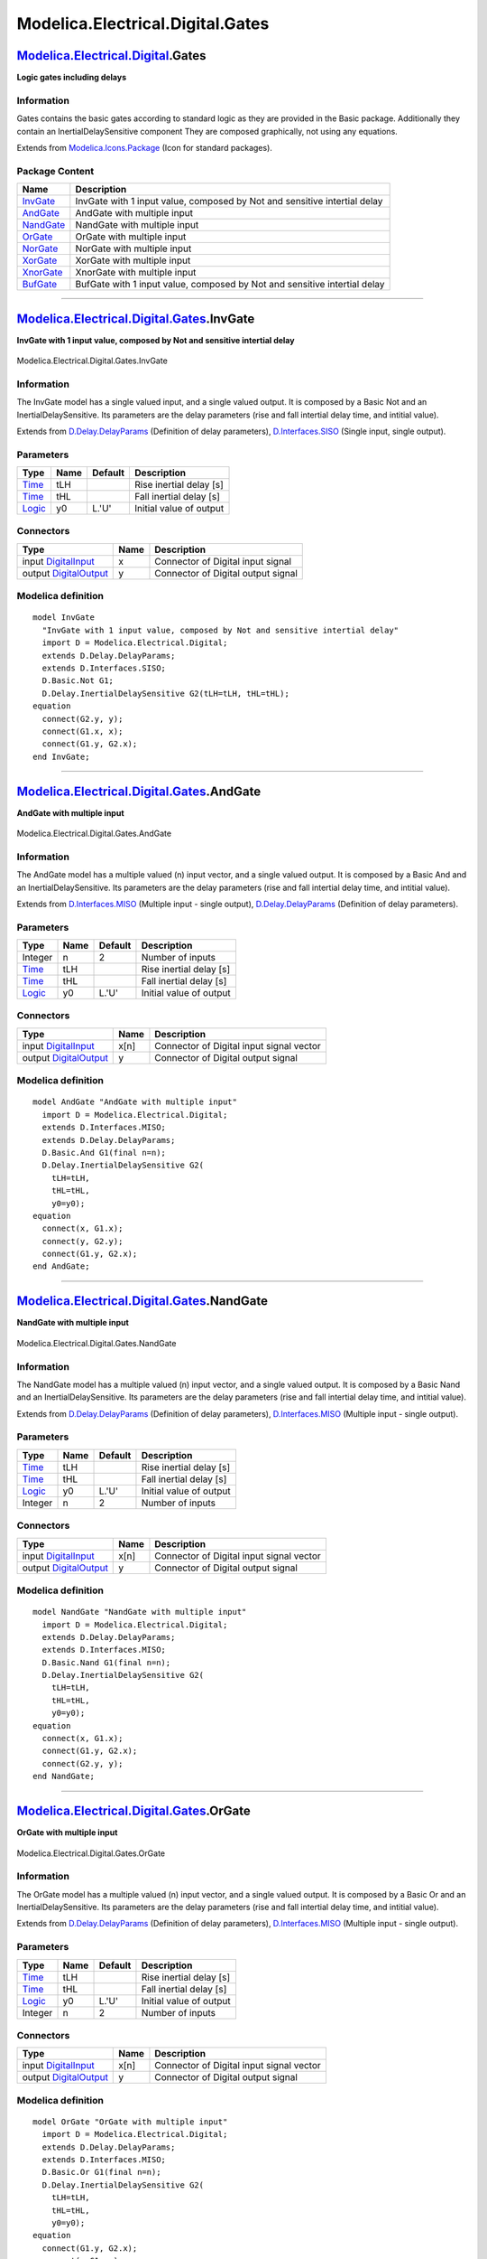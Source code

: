 =================================
Modelica.Electrical.Digital.Gates
=================================

`Modelica.Electrical.Digital <Modelica_Electrical_Digital.html#Modelica.Electrical.Digital>`_.Gates
---------------------------------------------------------------------------------------------------

**Logic gates including delays**

Information
~~~~~~~~~~~

::

Gates contains the basic gates according to standard logic as they are
provided in the Basic package. Additionally they contain an
InertialDelaySensitive component They are composed graphically, not
using any equations.

::

Extends from
`Modelica.Icons.Package <Modelica_Icons_Package.html#Modelica.Icons.Package>`_
(Icon for standard packages).

Package Content
~~~~~~~~~~~~~~~

+------------------------------------------------------------------------------------------------------------------------------------------------+-----------------------------------------------------------------------------+
| Name                                                                                                                                           | Description                                                                 |
+================================================================================================================================================+=============================================================================+
| |image8| `InvGate <Modelica_Electrical_Digital_Gates.html#Modelica.Electrical.Digital.Gates.InvGate>`_                                         | InvGate with 1 input value, composed by Not and sensitive intertial delay   |
+------------------------------------------------------------------------------------------------------------------------------------------------+-----------------------------------------------------------------------------+
| |image9| `AndGate <Modelica_Electrical_Digital_Gates.html#Modelica.Electrical.Digital.Gates.AndGate>`_                                         | AndGate with multiple input                                                 |
+------------------------------------------------------------------------------------------------------------------------------------------------+-----------------------------------------------------------------------------+
| |image10| `NandGate <Modelica_Electrical_Digital_Gates.html#Modelica.Electrical.Digital.Gates.NandGate>`_                                      | NandGate with multiple input                                                |
+------------------------------------------------------------------------------------------------------------------------------------------------+-----------------------------------------------------------------------------+
| |image11| `OrGate <Modelica_Electrical_Digital_Gates.html#Modelica.Electrical.Digital.Gates.OrGate>`_                                          | OrGate with multiple input                                                  |
+------------------------------------------------------------------------------------------------------------------------------------------------+-----------------------------------------------------------------------------+
| |image12| `NorGate <Modelica_Electrical_Digital_Gates.html#Modelica.Electrical.Digital.Gates.NorGate>`_                                        | NorGate with multiple input                                                 |
+------------------------------------------------------------------------------------------------------------------------------------------------+-----------------------------------------------------------------------------+
| |image13| `XorGate <Modelica_Electrical_Digital_Gates.html#Modelica.Electrical.Digital.Gates.XorGate>`_                                        | XorGate with multiple input                                                 |
+------------------------------------------------------------------------------------------------------------------------------------------------+-----------------------------------------------------------------------------+
| |image14| `XnorGate <Modelica_Electrical_Digital_Gates.html#Modelica.Electrical.Digital.Gates.XnorGate>`_                                      | XnorGate with multiple input                                                |
+------------------------------------------------------------------------------------------------------------------------------------------------+-----------------------------------------------------------------------------+
| |image15| `BufGate <Modelica_Electrical_Digital_Gates.html#Modelica.Electrical.Digital.Gates.BufGate>`_                                        | BufGate with 1 input value, composed by Not and sensitive intertial delay   |
+------------------------------------------------------------------------------------------------------------------------------------------------+-----------------------------------------------------------------------------+

--------------

|image16| `Modelica.Electrical.Digital.Gates <Modelica_Electrical_Digital_Gates.html#Modelica.Electrical.Digital.Gates>`_.InvGate
---------------------------------------------------------------------------------------------------------------------------------

**InvGate with 1 input value, composed by Not and sensitive intertial
delay**

.. figure:: Modelica.Electrical.Digital.Gates.InvGateD.png
   :align: center
   :alt: Modelica.Electrical.Digital.Gates.InvGate

   Modelica.Electrical.Digital.Gates.InvGate

Information
~~~~~~~~~~~

::

The InvGate model has a single valued input, and a single valued output.
It is composed by a Basic Not and an InertialDelaySensitive. Its
parameters are the delay parameters (rise and fall intertial delay time,
and intitial value).

::

Extends from
`D.Delay.DelayParams <Modelica_Electrical_Digital_Delay.html#Modelica.Electrical.Digital.Delay.DelayParams>`_
(Definition of delay parameters),
`D.Interfaces.SISO <Modelica_Electrical_Digital_Interfaces.html#Modelica.Electrical.Digital.Interfaces.SISO>`_
(Single input, single output).

Parameters
~~~~~~~~~~

+-------------------------------------------------------------------------------------------------------+--------+-----------+---------------------------+
| Type                                                                                                  | Name   | Default   | Description               |
+=======================================================================================================+========+===========+===========================+
| `Time <Modelica_SIunits.html#Modelica.SIunits.Time>`_                                                 | tLH    |           | Rise inertial delay [s]   |
+-------------------------------------------------------------------------------------------------------+--------+-----------+---------------------------+
| `Time <Modelica_SIunits.html#Modelica.SIunits.Time>`_                                                 | tHL    |           | Fall inertial delay [s]   |
+-------------------------------------------------------------------------------------------------------+--------+-----------+---------------------------+
| `Logic <Modelica_Electrical_Digital_Interfaces.html#Modelica.Electrical.Digital.Interfaces.Logic>`_   | y0     | L.'U'     | Initial value of output   |
+-------------------------------------------------------------------------------------------------------+--------+-----------+---------------------------+

Connectors
~~~~~~~~~~

+------------------------------------------------------------------------------------------------------------------------------+--------+--------------------------------------+
| Type                                                                                                                         | Name   | Description                          |
+==============================================================================================================================+========+======================================+
| input `DigitalInput <Modelica_Electrical_Digital_Interfaces.html#Modelica.Electrical.Digital.Interfaces.DigitalInput>`_      | x      | Connector of Digital input signal    |
+------------------------------------------------------------------------------------------------------------------------------+--------+--------------------------------------+
| output `DigitalOutput <Modelica_Electrical_Digital_Interfaces.html#Modelica.Electrical.Digital.Interfaces.DigitalOutput>`_   | y      | Connector of Digital output signal   |
+------------------------------------------------------------------------------------------------------------------------------+--------+--------------------------------------+

Modelica definition
~~~~~~~~~~~~~~~~~~~

::

    model InvGate 
      "InvGate with 1 input value, composed by Not and sensitive intertial delay"
      import D = Modelica.Electrical.Digital;
      extends D.Delay.DelayParams;
      extends D.Interfaces.SISO;
      D.Basic.Not G1;
      D.Delay.InertialDelaySensitive G2(tLH=tLH, tHL=tHL);
    equation 
      connect(G2.y, y);
      connect(G1.x, x);
      connect(G1.y, G2.x);
    end InvGate;

--------------

|image17| `Modelica.Electrical.Digital.Gates <Modelica_Electrical_Digital_Gates.html#Modelica.Electrical.Digital.Gates>`_.AndGate
---------------------------------------------------------------------------------------------------------------------------------

**AndGate with multiple input**

.. figure:: Modelica.Electrical.Digital.Gates.AndGateD.png
   :align: center
   :alt: Modelica.Electrical.Digital.Gates.AndGate

   Modelica.Electrical.Digital.Gates.AndGate

Information
~~~~~~~~~~~

::

The AndGate model has a multiple valued (n) input vector, and a single
valued output. It is composed by a Basic And and an
InertialDelaySensitive. Its parameters are the delay parameters (rise
and fall intertial delay time, and intitial value).

::

Extends from
`D.Interfaces.MISO <Modelica_Electrical_Digital_Interfaces.html#Modelica.Electrical.Digital.Interfaces.MISO>`_
(Multiple input - single output),
`D.Delay.DelayParams <Modelica_Electrical_Digital_Delay.html#Modelica.Electrical.Digital.Delay.DelayParams>`_
(Definition of delay parameters).

Parameters
~~~~~~~~~~

+-------------------------------------------------------------------------------------------------------+--------+-----------+---------------------------+
| Type                                                                                                  | Name   | Default   | Description               |
+=======================================================================================================+========+===========+===========================+
| Integer                                                                                               | n      | 2         | Number of inputs          |
+-------------------------------------------------------------------------------------------------------+--------+-----------+---------------------------+
| `Time <Modelica_SIunits.html#Modelica.SIunits.Time>`_                                                 | tLH    |           | Rise inertial delay [s]   |
+-------------------------------------------------------------------------------------------------------+--------+-----------+---------------------------+
| `Time <Modelica_SIunits.html#Modelica.SIunits.Time>`_                                                 | tHL    |           | Fall inertial delay [s]   |
+-------------------------------------------------------------------------------------------------------+--------+-----------+---------------------------+
| `Logic <Modelica_Electrical_Digital_Interfaces.html#Modelica.Electrical.Digital.Interfaces.Logic>`_   | y0     | L.'U'     | Initial value of output   |
+-------------------------------------------------------------------------------------------------------+--------+-----------+---------------------------+

Connectors
~~~~~~~~~~

+------------------------------------------------------------------------------------------------------------------------------+--------+--------------------------------------------+
| Type                                                                                                                         | Name   | Description                                |
+==============================================================================================================================+========+============================================+
| input `DigitalInput <Modelica_Electrical_Digital_Interfaces.html#Modelica.Electrical.Digital.Interfaces.DigitalInput>`_      | x[n]   | Connector of Digital input signal vector   |
+------------------------------------------------------------------------------------------------------------------------------+--------+--------------------------------------------+
| output `DigitalOutput <Modelica_Electrical_Digital_Interfaces.html#Modelica.Electrical.Digital.Interfaces.DigitalOutput>`_   | y      | Connector of Digital output signal         |
+------------------------------------------------------------------------------------------------------------------------------+--------+--------------------------------------------+

Modelica definition
~~~~~~~~~~~~~~~~~~~

::

    model AndGate "AndGate with multiple input"
      import D = Modelica.Electrical.Digital;
      extends D.Interfaces.MISO;
      extends D.Delay.DelayParams;
      D.Basic.And G1(final n=n);
      D.Delay.InertialDelaySensitive G2(
        tLH=tLH,
        tHL=tHL,
        y0=y0);
    equation 
      connect(x, G1.x);
      connect(y, G2.y);
      connect(G1.y, G2.x);
    end AndGate;

--------------

|image18| `Modelica.Electrical.Digital.Gates <Modelica_Electrical_Digital_Gates.html#Modelica.Electrical.Digital.Gates>`_.NandGate
----------------------------------------------------------------------------------------------------------------------------------

**NandGate with multiple input**

.. figure:: Modelica.Electrical.Digital.Gates.NandGateD.png
   :align: center
   :alt: Modelica.Electrical.Digital.Gates.NandGate

   Modelica.Electrical.Digital.Gates.NandGate

Information
~~~~~~~~~~~

::

The NandGate model has a multiple valued (n) input vector, and a single
valued output. It is composed by a Basic Nand and an
InertialDelaySensitive. Its parameters are the delay parameters (rise
and fall intertial delay time, and intitial value).

::

Extends from
`D.Delay.DelayParams <Modelica_Electrical_Digital_Delay.html#Modelica.Electrical.Digital.Delay.DelayParams>`_
(Definition of delay parameters),
`D.Interfaces.MISO <Modelica_Electrical_Digital_Interfaces.html#Modelica.Electrical.Digital.Interfaces.MISO>`_
(Multiple input - single output).

Parameters
~~~~~~~~~~

+-------------------------------------------------------------------------------------------------------+--------+-----------+---------------------------+
| Type                                                                                                  | Name   | Default   | Description               |
+=======================================================================================================+========+===========+===========================+
| `Time <Modelica_SIunits.html#Modelica.SIunits.Time>`_                                                 | tLH    |           | Rise inertial delay [s]   |
+-------------------------------------------------------------------------------------------------------+--------+-----------+---------------------------+
| `Time <Modelica_SIunits.html#Modelica.SIunits.Time>`_                                                 | tHL    |           | Fall inertial delay [s]   |
+-------------------------------------------------------------------------------------------------------+--------+-----------+---------------------------+
| `Logic <Modelica_Electrical_Digital_Interfaces.html#Modelica.Electrical.Digital.Interfaces.Logic>`_   | y0     | L.'U'     | Initial value of output   |
+-------------------------------------------------------------------------------------------------------+--------+-----------+---------------------------+
| Integer                                                                                               | n      | 2         | Number of inputs          |
+-------------------------------------------------------------------------------------------------------+--------+-----------+---------------------------+

Connectors
~~~~~~~~~~

+------------------------------------------------------------------------------------------------------------------------------+--------+--------------------------------------------+
| Type                                                                                                                         | Name   | Description                                |
+==============================================================================================================================+========+============================================+
| input `DigitalInput <Modelica_Electrical_Digital_Interfaces.html#Modelica.Electrical.Digital.Interfaces.DigitalInput>`_      | x[n]   | Connector of Digital input signal vector   |
+------------------------------------------------------------------------------------------------------------------------------+--------+--------------------------------------------+
| output `DigitalOutput <Modelica_Electrical_Digital_Interfaces.html#Modelica.Electrical.Digital.Interfaces.DigitalOutput>`_   | y      | Connector of Digital output signal         |
+------------------------------------------------------------------------------------------------------------------------------+--------+--------------------------------------------+

Modelica definition
~~~~~~~~~~~~~~~~~~~

::

    model NandGate "NandGate with multiple input"
      import D = Modelica.Electrical.Digital;
      extends D.Delay.DelayParams;
      extends D.Interfaces.MISO;
      D.Basic.Nand G1(final n=n);
      D.Delay.InertialDelaySensitive G2(
        tLH=tLH,
        tHL=tHL,
        y0=y0);
    equation 
      connect(x, G1.x);
      connect(G1.y, G2.x);
      connect(G2.y, y);
    end NandGate;

--------------

|image19| `Modelica.Electrical.Digital.Gates <Modelica_Electrical_Digital_Gates.html#Modelica.Electrical.Digital.Gates>`_.OrGate
--------------------------------------------------------------------------------------------------------------------------------

**OrGate with multiple input**

.. figure:: Modelica.Electrical.Digital.Gates.OrGateD.png
   :align: center
   :alt: Modelica.Electrical.Digital.Gates.OrGate

   Modelica.Electrical.Digital.Gates.OrGate

Information
~~~~~~~~~~~

::

The OrGate model has a multiple valued (n) input vector, and a single
valued output. It is composed by a Basic Or and an
InertialDelaySensitive. Its parameters are the delay parameters (rise
and fall intertial delay time, and intitial value).

::

Extends from
`D.Delay.DelayParams <Modelica_Electrical_Digital_Delay.html#Modelica.Electrical.Digital.Delay.DelayParams>`_
(Definition of delay parameters),
`D.Interfaces.MISO <Modelica_Electrical_Digital_Interfaces.html#Modelica.Electrical.Digital.Interfaces.MISO>`_
(Multiple input - single output).

Parameters
~~~~~~~~~~

+-------------------------------------------------------------------------------------------------------+--------+-----------+---------------------------+
| Type                                                                                                  | Name   | Default   | Description               |
+=======================================================================================================+========+===========+===========================+
| `Time <Modelica_SIunits.html#Modelica.SIunits.Time>`_                                                 | tLH    |           | Rise inertial delay [s]   |
+-------------------------------------------------------------------------------------------------------+--------+-----------+---------------------------+
| `Time <Modelica_SIunits.html#Modelica.SIunits.Time>`_                                                 | tHL    |           | Fall inertial delay [s]   |
+-------------------------------------------------------------------------------------------------------+--------+-----------+---------------------------+
| `Logic <Modelica_Electrical_Digital_Interfaces.html#Modelica.Electrical.Digital.Interfaces.Logic>`_   | y0     | L.'U'     | Initial value of output   |
+-------------------------------------------------------------------------------------------------------+--------+-----------+---------------------------+
| Integer                                                                                               | n      | 2         | Number of inputs          |
+-------------------------------------------------------------------------------------------------------+--------+-----------+---------------------------+

Connectors
~~~~~~~~~~

+------------------------------------------------------------------------------------------------------------------------------+--------+--------------------------------------------+
| Type                                                                                                                         | Name   | Description                                |
+==============================================================================================================================+========+============================================+
| input `DigitalInput <Modelica_Electrical_Digital_Interfaces.html#Modelica.Electrical.Digital.Interfaces.DigitalInput>`_      | x[n]   | Connector of Digital input signal vector   |
+------------------------------------------------------------------------------------------------------------------------------+--------+--------------------------------------------+
| output `DigitalOutput <Modelica_Electrical_Digital_Interfaces.html#Modelica.Electrical.Digital.Interfaces.DigitalOutput>`_   | y      | Connector of Digital output signal         |
+------------------------------------------------------------------------------------------------------------------------------+--------+--------------------------------------------+

Modelica definition
~~~~~~~~~~~~~~~~~~~

::

    model OrGate "OrGate with multiple input"
      import D = Modelica.Electrical.Digital;
      extends D.Delay.DelayParams;
      extends D.Interfaces.MISO;
      D.Basic.Or G1(final n=n);
      D.Delay.InertialDelaySensitive G2(
        tLH=tLH,
        tHL=tHL,
        y0=y0);
    equation 
      connect(G1.y, G2.x);
      connect(x,G1. x);
      connect(y, G2.y);
    end OrGate;

--------------

|image20| `Modelica.Electrical.Digital.Gates <Modelica_Electrical_Digital_Gates.html#Modelica.Electrical.Digital.Gates>`_.NorGate
---------------------------------------------------------------------------------------------------------------------------------

**NorGate with multiple input**

.. figure:: Modelica.Electrical.Digital.Gates.NorGateD.png
   :align: center
   :alt: Modelica.Electrical.Digital.Gates.NorGate

   Modelica.Electrical.Digital.Gates.NorGate

Information
~~~~~~~~~~~

::

The NorGate model has a multiple valued (n) input vector, and a single
valued output. It is composed by a Basic Nor and an
InertialDelaySensitive. Its parameters are the delay parameters (rise
and fall intertial delay time, and intitial value).

::

Extends from
`D.Delay.DelayParams <Modelica_Electrical_Digital_Delay.html#Modelica.Electrical.Digital.Delay.DelayParams>`_
(Definition of delay parameters),
`D.Interfaces.MISO <Modelica_Electrical_Digital_Interfaces.html#Modelica.Electrical.Digital.Interfaces.MISO>`_
(Multiple input - single output).

Parameters
~~~~~~~~~~

+-------------------------------------------------------------------------------------------------------+--------+-----------+---------------------------+
| Type                                                                                                  | Name   | Default   | Description               |
+=======================================================================================================+========+===========+===========================+
| `Time <Modelica_SIunits.html#Modelica.SIunits.Time>`_                                                 | tLH    |           | Rise inertial delay [s]   |
+-------------------------------------------------------------------------------------------------------+--------+-----------+---------------------------+
| `Time <Modelica_SIunits.html#Modelica.SIunits.Time>`_                                                 | tHL    |           | Fall inertial delay [s]   |
+-------------------------------------------------------------------------------------------------------+--------+-----------+---------------------------+
| `Logic <Modelica_Electrical_Digital_Interfaces.html#Modelica.Electrical.Digital.Interfaces.Logic>`_   | y0     | L.'U'     | Initial value of output   |
+-------------------------------------------------------------------------------------------------------+--------+-----------+---------------------------+
| Integer                                                                                               | n      | 2         | Number of inputs          |
+-------------------------------------------------------------------------------------------------------+--------+-----------+---------------------------+

Connectors
~~~~~~~~~~

+------------------------------------------------------------------------------------------------------------------------------+--------+--------------------------------------------+
| Type                                                                                                                         | Name   | Description                                |
+==============================================================================================================================+========+============================================+
| input `DigitalInput <Modelica_Electrical_Digital_Interfaces.html#Modelica.Electrical.Digital.Interfaces.DigitalInput>`_      | x[n]   | Connector of Digital input signal vector   |
+------------------------------------------------------------------------------------------------------------------------------+--------+--------------------------------------------+
| output `DigitalOutput <Modelica_Electrical_Digital_Interfaces.html#Modelica.Electrical.Digital.Interfaces.DigitalOutput>`_   | y      | Connector of Digital output signal         |
+------------------------------------------------------------------------------------------------------------------------------+--------+--------------------------------------------+

Modelica definition
~~~~~~~~~~~~~~~~~~~

::

    model NorGate "NorGate with multiple input"
      import D = Modelica.Electrical.Digital;
      extends D.Delay.DelayParams;
      extends D.Interfaces.MISO;
      D.Basic.Nor G1(final n=n);
      D.Delay.InertialDelaySensitive G2(
        tLH=tLH,
        tHL=tHL,
        y0=y0);
    equation 
      connect(G1.y, G2.x);
      connect(x, G1.x);
      connect(y, G2.y);
    end NorGate;

--------------

|image21| `Modelica.Electrical.Digital.Gates <Modelica_Electrical_Digital_Gates.html#Modelica.Electrical.Digital.Gates>`_.XorGate
---------------------------------------------------------------------------------------------------------------------------------

**XorGate with multiple input**

.. figure:: Modelica.Electrical.Digital.Gates.XorGateD.png
   :align: center
   :alt: Modelica.Electrical.Digital.Gates.XorGate

   Modelica.Electrical.Digital.Gates.XorGate

Information
~~~~~~~~~~~

::

The XorGate model has a multiple valued (n) input vector, and a single
valued output. It is composed by a Basic Xor and an
InertialDelaySensitive. Its parameters are the delay parameters (rise
and fall intertial delay time, and intitial value).

::

Extends from
`D.Delay.DelayParams <Modelica_Electrical_Digital_Delay.html#Modelica.Electrical.Digital.Delay.DelayParams>`_
(Definition of delay parameters),
`D.Interfaces.MISO <Modelica_Electrical_Digital_Interfaces.html#Modelica.Electrical.Digital.Interfaces.MISO>`_
(Multiple input - single output).

Parameters
~~~~~~~~~~

+-------------------------------------------------------------------------------------------------------+--------+-----------+---------------------------+
| Type                                                                                                  | Name   | Default   | Description               |
+=======================================================================================================+========+===========+===========================+
| `Time <Modelica_SIunits.html#Modelica.SIunits.Time>`_                                                 | tLH    |           | Rise inertial delay [s]   |
+-------------------------------------------------------------------------------------------------------+--------+-----------+---------------------------+
| `Time <Modelica_SIunits.html#Modelica.SIunits.Time>`_                                                 | tHL    |           | Fall inertial delay [s]   |
+-------------------------------------------------------------------------------------------------------+--------+-----------+---------------------------+
| `Logic <Modelica_Electrical_Digital_Interfaces.html#Modelica.Electrical.Digital.Interfaces.Logic>`_   | y0     | L.'U'     | Initial value of output   |
+-------------------------------------------------------------------------------------------------------+--------+-----------+---------------------------+
| Integer                                                                                               | n      | 2         | Number of inputs          |
+-------------------------------------------------------------------------------------------------------+--------+-----------+---------------------------+

Connectors
~~~~~~~~~~

+------------------------------------------------------------------------------------------------------------------------------+--------+--------------------------------------------+
| Type                                                                                                                         | Name   | Description                                |
+==============================================================================================================================+========+============================================+
| input `DigitalInput <Modelica_Electrical_Digital_Interfaces.html#Modelica.Electrical.Digital.Interfaces.DigitalInput>`_      | x[n]   | Connector of Digital input signal vector   |
+------------------------------------------------------------------------------------------------------------------------------+--------+--------------------------------------------+
| output `DigitalOutput <Modelica_Electrical_Digital_Interfaces.html#Modelica.Electrical.Digital.Interfaces.DigitalOutput>`_   | y      | Connector of Digital output signal         |
+------------------------------------------------------------------------------------------------------------------------------+--------+--------------------------------------------+

Modelica definition
~~~~~~~~~~~~~~~~~~~

::

    model XorGate "XorGate with multiple input"
      import D = Modelica.Electrical.Digital;
      extends D.Delay.DelayParams;
      extends D.Interfaces.MISO;
      D.Basic.Xor G1(final n=n);
      D.Delay.InertialDelaySensitive G2(
        tLH=tLH,
        tHL=tHL,
        y0=y0);
    equation 
      connect(x, G1.x);
      connect(G1.y, G2.x);
      connect(G2.y, y);
    end XorGate;

--------------

|image22| `Modelica.Electrical.Digital.Gates <Modelica_Electrical_Digital_Gates.html#Modelica.Electrical.Digital.Gates>`_.XnorGate
----------------------------------------------------------------------------------------------------------------------------------

**XnorGate with multiple input**

.. figure:: Modelica.Electrical.Digital.Gates.XnorGateD.png
   :align: center
   :alt: Modelica.Electrical.Digital.Gates.XnorGate

   Modelica.Electrical.Digital.Gates.XnorGate

Information
~~~~~~~~~~~

::

The XnorGate model has a multiple valued (n) input vector, and a single
valued output. It is composed by a Basic Xnor and an
InertialDelaySensitive. Its parameters are the delay parameters (rise
and fall intertial delay time, and intitial value).

::

Extends from
`D.Delay.DelayParams <Modelica_Electrical_Digital_Delay.html#Modelica.Electrical.Digital.Delay.DelayParams>`_
(Definition of delay parameters),
`D.Interfaces.MISO <Modelica_Electrical_Digital_Interfaces.html#Modelica.Electrical.Digital.Interfaces.MISO>`_
(Multiple input - single output).

Parameters
~~~~~~~~~~

+-------------------------------------------------------------------------------------------------------+--------+-----------+---------------------------+
| Type                                                                                                  | Name   | Default   | Description               |
+=======================================================================================================+========+===========+===========================+
| `Time <Modelica_SIunits.html#Modelica.SIunits.Time>`_                                                 | tLH    |           | Rise inertial delay [s]   |
+-------------------------------------------------------------------------------------------------------+--------+-----------+---------------------------+
| `Time <Modelica_SIunits.html#Modelica.SIunits.Time>`_                                                 | tHL    |           | Fall inertial delay [s]   |
+-------------------------------------------------------------------------------------------------------+--------+-----------+---------------------------+
| `Logic <Modelica_Electrical_Digital_Interfaces.html#Modelica.Electrical.Digital.Interfaces.Logic>`_   | y0     | L.'U'     | Initial value of output   |
+-------------------------------------------------------------------------------------------------------+--------+-----------+---------------------------+
| Integer                                                                                               | n      | 2         | Number of inputs          |
+-------------------------------------------------------------------------------------------------------+--------+-----------+---------------------------+

Connectors
~~~~~~~~~~

+------------------------------------------------------------------------------------------------------------------------------+--------+--------------------------------------------+
| Type                                                                                                                         | Name   | Description                                |
+==============================================================================================================================+========+============================================+
| input `DigitalInput <Modelica_Electrical_Digital_Interfaces.html#Modelica.Electrical.Digital.Interfaces.DigitalInput>`_      | x[n]   | Connector of Digital input signal vector   |
+------------------------------------------------------------------------------------------------------------------------------+--------+--------------------------------------------+
| output `DigitalOutput <Modelica_Electrical_Digital_Interfaces.html#Modelica.Electrical.Digital.Interfaces.DigitalOutput>`_   | y      | Connector of Digital output signal         |
+------------------------------------------------------------------------------------------------------------------------------+--------+--------------------------------------------+

Modelica definition
~~~~~~~~~~~~~~~~~~~

::

    model XnorGate "XnorGate with multiple input"
      import D = Modelica.Electrical.Digital;
      extends D.Delay.DelayParams;
      extends D.Interfaces.MISO;
      D.Basic.Xnor G1(final n=n);
      D.Delay.InertialDelaySensitive G2(
        tLH=tLH,
        tHL=tHL,
        y0=y0);
    equation 
      connect(x, G1.x);
      connect(G2.y, y);
      connect(G1.y, G2.x);
    end XnorGate;

--------------

|image23| `Modelica.Electrical.Digital.Gates <Modelica_Electrical_Digital_Gates.html#Modelica.Electrical.Digital.Gates>`_.BufGate
---------------------------------------------------------------------------------------------------------------------------------

**BufGate with 1 input value, composed by Not and sensitive intertial
delay**

.. figure:: Modelica.Electrical.Digital.Gates.BufGateD.png
   :align: center
   :alt: Modelica.Electrical.Digital.Gates.BufGate

   Modelica.Electrical.Digital.Gates.BufGate

Information
~~~~~~~~~~~

::

The BufGate model has a single valued input, and a single valued output.
It consists of an InertialDelaySensitive only. Its parameters are the
delay parameters (rise and fall intertial delay time, and intitial
value).

::

Extends from
`D.Delay.DelayParams <Modelica_Electrical_Digital_Delay.html#Modelica.Electrical.Digital.Delay.DelayParams>`_
(Definition of delay parameters),
`D.Interfaces.SISO <Modelica_Electrical_Digital_Interfaces.html#Modelica.Electrical.Digital.Interfaces.SISO>`_
(Single input, single output).

Parameters
~~~~~~~~~~

+-------------------------------------------------------------------------------------------------------+--------+-----------+---------------------------+
| Type                                                                                                  | Name   | Default   | Description               |
+=======================================================================================================+========+===========+===========================+
| `Time <Modelica_SIunits.html#Modelica.SIunits.Time>`_                                                 | tLH    |           | Rise inertial delay [s]   |
+-------------------------------------------------------------------------------------------------------+--------+-----------+---------------------------+
| `Time <Modelica_SIunits.html#Modelica.SIunits.Time>`_                                                 | tHL    |           | Fall inertial delay [s]   |
+-------------------------------------------------------------------------------------------------------+--------+-----------+---------------------------+
| `Logic <Modelica_Electrical_Digital_Interfaces.html#Modelica.Electrical.Digital.Interfaces.Logic>`_   | y0     | L.'U'     | Initial value of output   |
+-------------------------------------------------------------------------------------------------------+--------+-----------+---------------------------+

Connectors
~~~~~~~~~~

+------------------------------------------------------------------------------------------------------------------------------+--------+--------------------------------------+
| Type                                                                                                                         | Name   | Description                          |
+==============================================================================================================================+========+======================================+
| input `DigitalInput <Modelica_Electrical_Digital_Interfaces.html#Modelica.Electrical.Digital.Interfaces.DigitalInput>`_      | x      | Connector of Digital input signal    |
+------------------------------------------------------------------------------------------------------------------------------+--------+--------------------------------------+
| output `DigitalOutput <Modelica_Electrical_Digital_Interfaces.html#Modelica.Electrical.Digital.Interfaces.DigitalOutput>`_   | y      | Connector of Digital output signal   |
+------------------------------------------------------------------------------------------------------------------------------+--------+--------------------------------------+

Modelica definition
~~~~~~~~~~~~~~~~~~~

::

    model BufGate 
      "BufGate with 1 input value, composed by Not and sensitive intertial delay"
      import D = Modelica.Electrical.Digital;
      extends D.Delay.DelayParams;
      extends D.Interfaces.SISO;
      D.Delay.InertialDelaySensitive G1(tLH=tLH, tHL=tHL);
    equation 
      connect(G1.y, y);
      connect(G1.x, x);
    end BufGate;

--------------

`Automatically generated <http://www.3ds.com/>`_ Fri Nov 12 16:28:29
2010.

.. |Modelica.Electrical.Digital.Gates.InvGate| image:: Modelica.Electrical.Digital.Gates.InvGateS.png
.. |Modelica.Electrical.Digital.Gates.AndGate| image:: Modelica.Electrical.Digital.Gates.AndGateS.png
.. |Modelica.Electrical.Digital.Gates.NandGate| image:: Modelica.Electrical.Digital.Gates.NandGateS.png
.. |Modelica.Electrical.Digital.Gates.OrGate| image:: Modelica.Electrical.Digital.Gates.OrGateS.png
.. |Modelica.Electrical.Digital.Gates.NorGate| image:: Modelica.Electrical.Digital.Gates.NorGateS.png
.. |Modelica.Electrical.Digital.Gates.XorGate| image:: Modelica.Electrical.Digital.Gates.XorGateS.png
.. |Modelica.Electrical.Digital.Gates.XnorGate| image:: Modelica.Electrical.Digital.Gates.XnorGateS.png
.. |Modelica.Electrical.Digital.Gates.BufGate| image:: Modelica.Electrical.Digital.Gates.BufGateS.png
.. |image8| image:: Modelica.Electrical.Digital.Gates.InvGateS.png
.. |image9| image:: Modelica.Electrical.Digital.Gates.AndGateS.png
.. |image10| image:: Modelica.Electrical.Digital.Gates.NandGateS.png
.. |image11| image:: Modelica.Electrical.Digital.Gates.OrGateS.png
.. |image12| image:: Modelica.Electrical.Digital.Gates.NorGateS.png
.. |image13| image:: Modelica.Electrical.Digital.Gates.XorGateS.png
.. |image14| image:: Modelica.Electrical.Digital.Gates.XnorGateS.png
.. |image15| image:: Modelica.Electrical.Digital.Gates.BufGateS.png
.. |image16| image:: Modelica.Electrical.Digital.Gates.InvGateI.png
.. |image17| image:: Modelica.Electrical.Digital.Gates.AndGateI.png
.. |image18| image:: Modelica.Electrical.Digital.Gates.NandGateI.png
.. |image19| image:: Modelica.Electrical.Digital.Gates.OrGateI.png
.. |image20| image:: Modelica.Electrical.Digital.Gates.NorGateI.png
.. |image21| image:: Modelica.Electrical.Digital.Gates.XorGateI.png
.. |image22| image:: Modelica.Electrical.Digital.Gates.XnorGateI.png
.. |image23| image:: Modelica.Electrical.Digital.Gates.BufGateI.png
